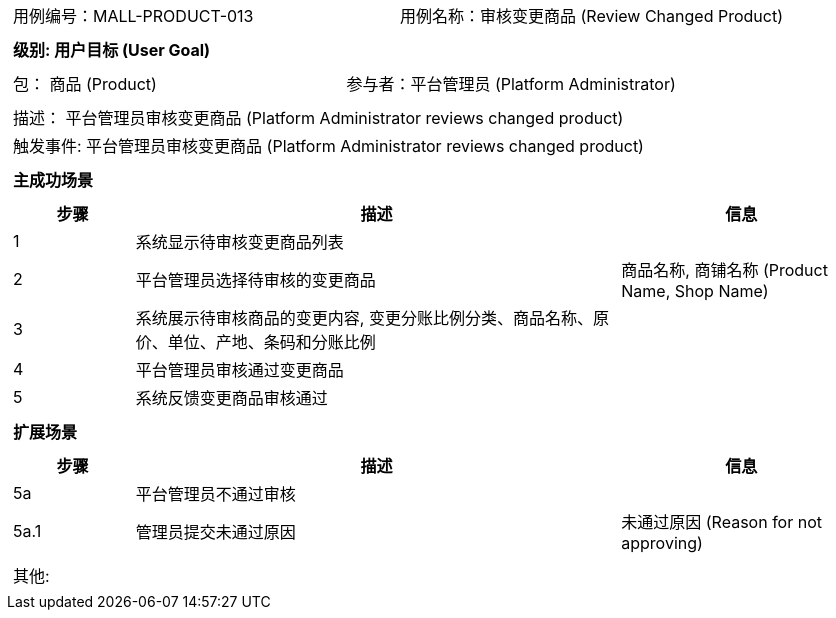 [cols="1a"]
|===

|
[frame="none"]
[cols="1,1"]
!===
! 用例编号：MALL-PRODUCT-013
! 用例名称：审核变更商品 (Review Changed Product)
!===

|
[frame="none"]
[cols="1", options="header"]
!===
! 级别: 用户目标 (User Goal)
!===

|
[frame="none"]
[cols="2"]
!===
! 包： 商品 (Product)
! 参与者：平台管理员 (Platform Administrator)
!===

|
[frame="none"]
[cols="1"]
!===
! 描述： 平台管理员审核变更商品 (Platform Administrator reviews changed product)
! 触发事件: 平台管理员审核变更商品 (Platform Administrator reviews changed product)
!===

|
[frame="none"]
[cols="1", options="header"]
!===
! 主成功场景
!===

|
[frame="none"]
[cols="1,4,2", options="header"]
!===
! 步骤 ! 描述 ! 信息

! 1
! 系统显示待审核变更商品列表
! 

! 2
! 平台管理员选择待审核的变更商品
! 商品名称, 商铺名称 (Product Name, Shop Name)

! 3
! 系统展示待审核商品的变更内容, 变更分账比例分类、商品名称、原价、单位、产地、条码和分账比例
! 

! 4
! 平台管理员审核通过变更商品
! 

! 5
! 系统反馈变更商品审核通过
! 

!===

|
[frame="none"]
[cols="1", options="header"]
!===
! 扩展场景
!===

|
[frame="none"]
[cols="1,4,2", options="header"]
!===
! 步骤 ! 描述 ! 信息

! 5a
! 平台管理员不通过审核
! 

! 5a.1
! 管理员提交未通过原因
! 未通过原因 (Reason for not approving)

!===

|
[frame="none"]
[cols="1"]
!===
! 其他:
!===
|===
